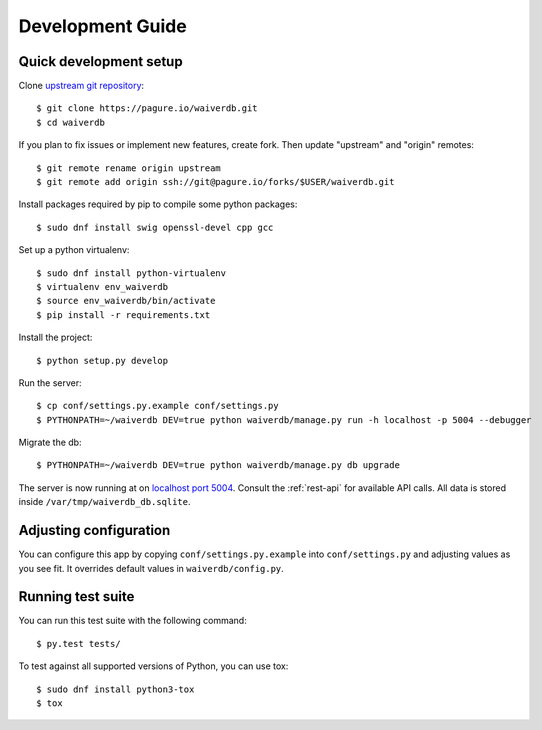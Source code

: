 =================
Development Guide
=================

Quick development setup
=======================

Clone `upstream git repository <https://pagure.io/waiverdb>`__::

    $ git clone https://pagure.io/waiverdb.git
    $ cd waiverdb

If you plan to fix issues or implement new features, create fork. Then update
"upstream" and "origin" remotes::

    $ git remote rename origin upstream
    $ git remote add origin ssh://git@pagure.io/forks/$USER/waiverdb.git

Install packages required by pip to compile some python packages::
    
    $ sudo dnf install swig openssl-devel cpp gcc

Set up a python virtualenv::

    $ sudo dnf install python-virtualenv
    $ virtualenv env_waiverdb
    $ source env_waiverdb/bin/activate
    $ pip install -r requirements.txt

Install the project::

    $ python setup.py develop

Run the server::

    $ cp conf/settings.py.example conf/settings.py
    $ PYTHONPATH=~/waiverdb DEV=true python waiverdb/manage.py run -h localhost -p 5004 --debugger

Migrate the db::

    $ PYTHONPATH=~/waiverdb DEV=true python waiverdb/manage.py db upgrade

The server is now running at on `localhost port 5004`_. Consult the
:ref:`rest-api` for available API calls. All data is stored inside
``/var/tmp/waiverdb_db.sqlite``.


Adjusting configuration
=======================

You can configure this app by copying ``conf/settings.py.example`` into
``conf/settings.py`` and adjusting values as you see fit. It overrides default
values in ``waiverdb/config.py``.


Running test suite
==================

You can run this test suite with the following command::

    $ py.test tests/

To test against all supported versions of Python, you can use tox::

    $ sudo dnf install python3-tox
    $ tox

.. _localhost port 5004: http://localhost:5004
